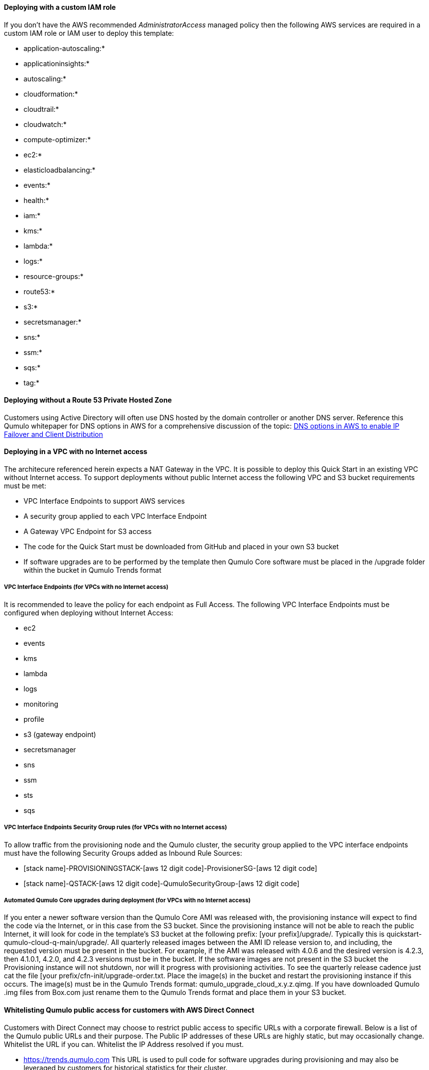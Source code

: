 // If no preperation is required, remove all content from here

==== Deploying with a custom IAM role

If you don't have the AWS recommended _AdministratorAccess_ managed policy then the following AWS services are required in a custom IAM role or IAM user to deploy this template:

* application-autoscaling:*
* applicationinsights:*
* autoscaling:*
* cloudformation:*
* cloudtrail:*
* cloudwatch:*
* compute-optimizer:*
* ec2:*
* elasticloadbalancing:*
* events:*
* health:*
* iam:*
* kms:*
* lambda:*
* logs:*
* resource-groups:*
* route53:*
* s3:*
* secretsmanager:*
* sns:*
* ssm:*
* sqs:*
* tag:*

==== Deploying without a Route 53 Private Hosted Zone

Customers using Active Directory will often use DNS hosted by the domain controller or another DNS server.  Reference this Qumulo whitepaper for DNS options in AWS for a comprehensive discussion of the topic: https://qumulo.com/resources/qumulo-dns-options-in-aws/[DNS options in AWS to enable IP Failover and Client Distribution^]

==== Deploying in a VPC with no Internet access

The architecure referenced herein expects a NAT Gateway in the VPC.  It is possible to deploy this Quick Start in an existing VPC without Internet access.  To support deployments without public Internet access the following VPC and S3 bucket requirements must be met:

* VPC Interface Endpoints to support AWS services
* A security group applied to each VPC Interface Endpoint
* A Gateway VPC Endpoint for S3 access
* The code for the Quick Start must be downloaded from GitHub and placed in your own S3 bucket
* If software upgrades are to be performed by the template then Qumulo Core software must be placed in the /upgrade folder within the bucket in Qumulo Trends format

===== VPC Interface Endpoints (for VPCs with no Internet access)

It is recommended to leave the policy for each endpoint as Full Access. The following VPC Interface Endpoints must be configured when deploying without Internet Access:

* ec2
* events
* kms
* lambda 
* logs 
* monitoring 
* profile 
* s3 (gateway endpoint)
* secretsmanager
* sns
* ssm
* sts
* sqs

===== VPC Interface Endpoints Security Group rules (for VPCs with no Internet access)

To allow traffic from the provisioning node and the Qumulo cluster, the security group applied to the VPC interface endpoints must have the following Security Groups added as Inbound Rule Sources:

* [stack name]-PROVISIONINGSTACK-[aws 12 digit code]-ProvisionerSG-[aws 12 digit code]
* [stack name]-QSTACK-[aws 12 digit code]-QumuloSecurityGroup-[aws 12 digit code]

===== Automated Qumulo Core upgrades during deployment (for VPCs with no Internet access)

If you enter a newer software version than the Qumulo Core AMI was released with, the provisioning instance will expect to find the code via the Internet, or in this case from the S3 bucket.  Since the provisioning instance will not be able to reach the public Internet, it will look for code in the template’s S3 bucket at the following prefix: [your prefix]/upgrade/. Typically this is quickstart-qumulo-cloud-q-main/upgrade/. All quarterly released images between the AMI ID release version to, and including, the requested version must be present in the bucket. For example, if the AMI was released with 4.0.6 and the desired version is 4.2.3, then 4.1.0.1, 4.2.0, and 4.2.3 versions must be in the bucket. If the software images are not present in the S3 bucket the Provisioning instance will not shutdown, nor will it progress with provisioning activities. To see the quarterly release cadence just cat the file [your prefix/cfn-init/upgrade-order.txt. Place the image(s) in the bucket and restart the provisioning instance if this occurs. The image(s) must be in the Qumulo Trends format: qumulo_upgrade_cloud_x.y.z.qimg. If you have downloaded Qumulo .img files from Box.com just rename them to the Qumulo Trends format and place them in your S3 bucket.

==== Whitelisting Qumulo public access for customers with AWS Direct Connect

Customers with Direct Connect may choose to restrict public access to specific URLs with a corporate firewall.  Below is a list of the Qumulo public URLs and their purpose.  The Public IP addresses of these URLs are highly static, but may occasionally change.  Whitelist the URL if you can.  Whitelist the IP Address resolved if you must.

* https://trends.qumulo.com This URL is used to pull code for software upgrades during provisioning and may also be leveraged by customers for historical statistics for their cluster.
* https://missionq.qumulo.com This URL is used by the cluster to deliver statitistics to Qumulo's remote monitoring service which is included free of charge in your Qumulo subscription.
* https://ep1.qumulo.com This URL is used by the cluster if you enable remote VPN support for Qumulo Customer Success.  This is disabled by default.
* https://monitor.qumulo.com This URL also leverages remote VPN support to deliver logs when collaborating with Qumulo Customer Success.
